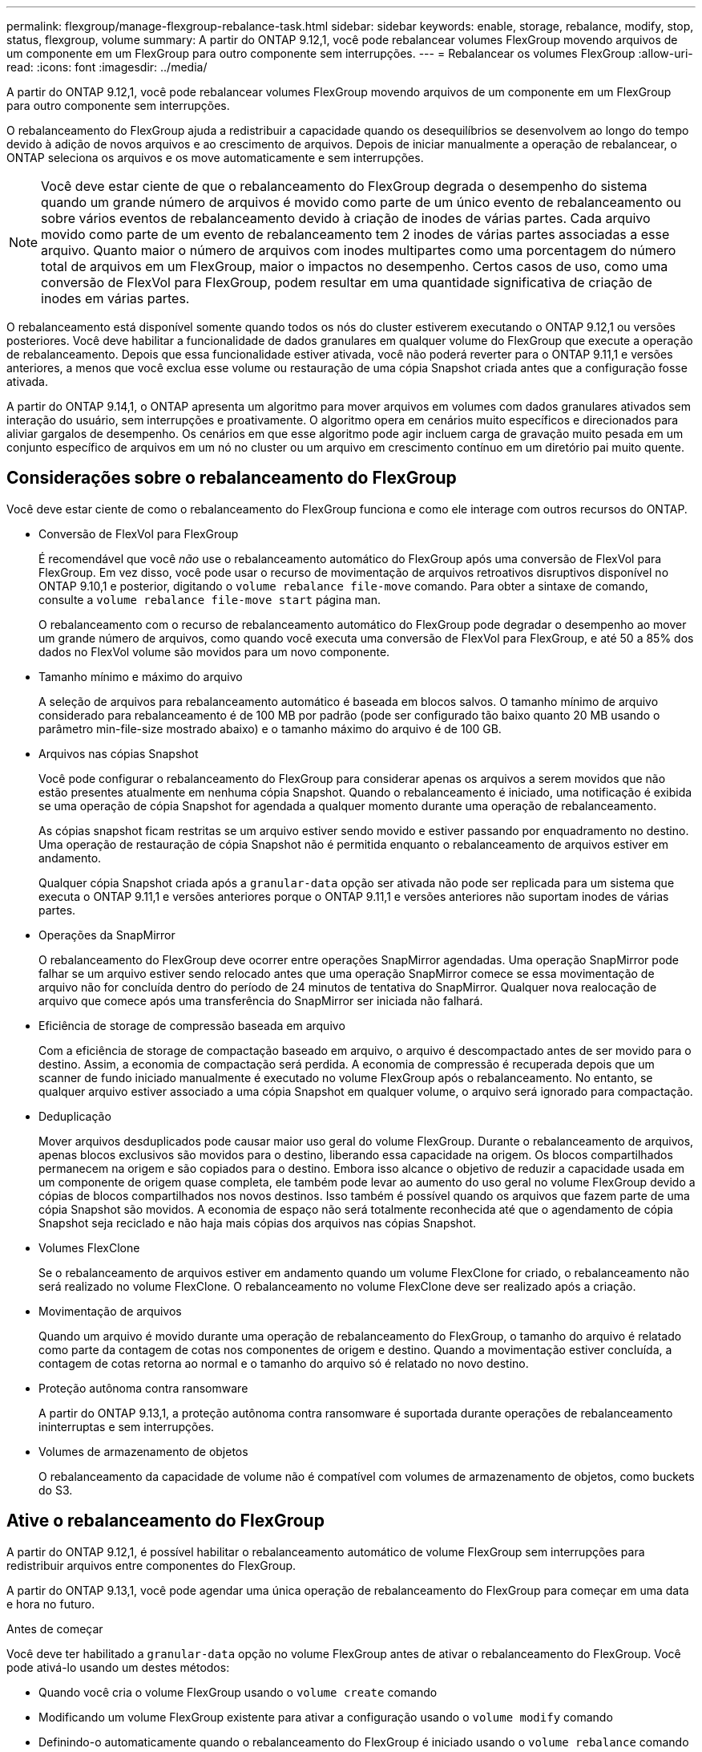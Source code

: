 ---
permalink: flexgroup/manage-flexgroup-rebalance-task.html 
sidebar: sidebar 
keywords: enable, storage, rebalance, modify, stop, status, flexgroup, volume 
summary: A partir do ONTAP 9.12,1, você pode rebalancear volumes FlexGroup movendo arquivos de um componente em um FlexGroup para outro componente sem interrupções. 
---
= Rebalancear os volumes FlexGroup
:allow-uri-read: 
:icons: font
:imagesdir: ../media/


[role="lead"]
A partir do ONTAP 9.12,1, você pode rebalancear volumes FlexGroup movendo arquivos de um componente em um FlexGroup para outro componente sem interrupções.

O rebalanceamento do FlexGroup ajuda a redistribuir a capacidade quando os desequilíbrios se desenvolvem ao longo do tempo devido à adição de novos arquivos e ao crescimento de arquivos. Depois de iniciar manualmente a operação de rebalancear, o ONTAP seleciona os arquivos e os move automaticamente e sem interrupções.

[NOTE]
====
Você deve estar ciente de que o rebalanceamento do FlexGroup degrada o desempenho do sistema quando um grande número de arquivos é movido como parte de um único evento de rebalanceamento ou sobre vários eventos de rebalanceamento devido à criação de inodes de várias partes. Cada arquivo movido como parte de um evento de rebalanceamento tem 2 inodes de várias partes associadas a esse arquivo. Quanto maior o número de arquivos com inodes multipartes como uma porcentagem do número total de arquivos em um FlexGroup, maior o impactos no desempenho. Certos casos de uso, como uma conversão de FlexVol para FlexGroup, podem resultar em uma quantidade significativa de criação de inodes em várias partes.

====
O rebalanceamento está disponível somente quando todos os nós do cluster estiverem executando o ONTAP 9.12,1 ou versões posteriores. Você deve habilitar a funcionalidade de dados granulares em qualquer volume do FlexGroup que execute a operação de rebalanceamento. Depois que essa funcionalidade estiver ativada, você não poderá reverter para o ONTAP 9.11,1 e versões anteriores, a menos que você exclua esse volume ou restauração de uma cópia Snapshot criada antes que a configuração fosse ativada.

A partir do ONTAP 9.14,1, o ONTAP apresenta um algoritmo para mover arquivos em volumes com dados granulares ativados sem interação do usuário, sem interrupções e proativamente. O algoritmo opera em cenários muito específicos e direcionados para aliviar gargalos de desempenho. Os cenários em que esse algoritmo pode agir incluem carga de gravação muito pesada em um conjunto específico de arquivos em um nó no cluster ou um arquivo em crescimento contínuo em um diretório pai muito quente.



== Considerações sobre o rebalanceamento do FlexGroup

Você deve estar ciente de como o rebalanceamento do FlexGroup funciona e como ele interage com outros recursos do ONTAP.

* Conversão de FlexVol para FlexGroup
+
É recomendável que você _não_ use o rebalanceamento automático do FlexGroup após uma conversão de FlexVol para FlexGroup. Em vez disso, você pode usar o recurso de movimentação de arquivos retroativos disruptivos disponível no ONTAP 9.10,1 e posterior, digitando o `volume rebalance file-move` comando. Para obter a sintaxe de comando, consulte a `volume rebalance file-move start` página man.

+
O rebalanceamento com o recurso de rebalanceamento automático do FlexGroup pode degradar o desempenho ao mover um grande número de arquivos, como quando você executa uma conversão de FlexVol para FlexGroup, e até 50 a 85% dos dados no FlexVol volume são movidos para um novo componente.

* Tamanho mínimo e máximo do arquivo
+
A seleção de arquivos para rebalanceamento automático é baseada em blocos salvos. O tamanho mínimo de arquivo considerado para rebalanceamento é de 100 MB por padrão (pode ser configurado tão baixo quanto 20 MB usando o parâmetro min-file-size mostrado abaixo) e o tamanho máximo do arquivo é de 100 GB.

* Arquivos nas cópias Snapshot
+
Você pode configurar o rebalanceamento do FlexGroup para considerar apenas os arquivos a serem movidos que não estão presentes atualmente em nenhuma cópia Snapshot. Quando o rebalanceamento é iniciado, uma notificação é exibida se uma operação de cópia Snapshot for agendada a qualquer momento durante uma operação de rebalanceamento.

+
As cópias snapshot ficam restritas se um arquivo estiver sendo movido e estiver passando por enquadramento no destino. Uma operação de restauração de cópia Snapshot não é permitida enquanto o rebalanceamento de arquivos estiver em andamento.

+
Qualquer cópia Snapshot criada após a `granular-data` opção ser ativada não pode ser replicada para um sistema que executa o ONTAP 9.11,1 e versões anteriores porque o ONTAP 9.11,1 e versões anteriores não suportam inodes de várias partes.

* Operações da SnapMirror
+
O rebalanceamento do FlexGroup deve ocorrer entre operações SnapMirror agendadas. Uma operação SnapMirror pode falhar se um arquivo estiver sendo relocado antes que uma operação SnapMirror comece se essa movimentação de arquivo não for concluída dentro do período de 24 minutos de tentativa do SnapMirror. Qualquer nova realocação de arquivo que comece após uma transferência do SnapMirror ser iniciada não falhará.

* Eficiência de storage de compressão baseada em arquivo
+
Com a eficiência de storage de compactação baseado em arquivo, o arquivo é descompactado antes de ser movido para o destino. Assim, a economia de compactação será perdida. A economia de compressão é recuperada depois que um scanner de fundo iniciado manualmente é executado no volume FlexGroup após o rebalanceamento. No entanto, se qualquer arquivo estiver associado a uma cópia Snapshot em qualquer volume, o arquivo será ignorado para compactação.

* Deduplicação
+
Mover arquivos desduplicados pode causar maior uso geral do volume FlexGroup. Durante o rebalanceamento de arquivos, apenas blocos exclusivos são movidos para o destino, liberando essa capacidade na origem. Os blocos compartilhados permanecem na origem e são copiados para o destino. Embora isso alcance o objetivo de reduzir a capacidade usada em um componente de origem quase completa, ele também pode levar ao aumento do uso geral no volume FlexGroup devido a cópias de blocos compartilhados nos novos destinos. Isso também é possível quando os arquivos que fazem parte de uma cópia Snapshot são movidos. A economia de espaço não será totalmente reconhecida até que o agendamento de cópia Snapshot seja reciclado e não haja mais cópias dos arquivos nas cópias Snapshot.

* Volumes FlexClone
+
Se o rebalanceamento de arquivos estiver em andamento quando um volume FlexClone for criado, o rebalanceamento não será realizado no volume FlexClone. O rebalanceamento no volume FlexClone deve ser realizado após a criação.

* Movimentação de arquivos
+
Quando um arquivo é movido durante uma operação de rebalanceamento do FlexGroup, o tamanho do arquivo é relatado como parte da contagem de cotas nos componentes de origem e destino. Quando a movimentação estiver concluída, a contagem de cotas retorna ao normal e o tamanho do arquivo só é relatado no novo destino.

* Proteção autônoma contra ransomware
+
A partir do ONTAP 9.13,1, a proteção autônoma contra ransomware é suportada durante operações de rebalanceamento ininterruptas e sem interrupções.

* Volumes de armazenamento de objetos
+
O rebalanceamento da capacidade de volume não é compatível com volumes de armazenamento de objetos, como buckets do S3.





== Ative o rebalanceamento do FlexGroup

A partir do ONTAP 9.12,1, é possível habilitar o rebalanceamento automático de volume FlexGroup sem interrupções para redistribuir arquivos entre componentes do FlexGroup.

A partir do ONTAP 9.13,1, você pode agendar uma única operação de rebalanceamento do FlexGroup para começar em uma data e hora no futuro.

.Antes de começar
Você deve ter habilitado a `granular-data` opção no volume FlexGroup antes de ativar o rebalanceamento do FlexGroup. Você pode ativá-lo usando um destes métodos:

* Quando você cria o volume FlexGroup usando o `volume create` comando
* Modificando um volume FlexGroup existente para ativar a configuração usando o `volume modify` comando
* Definindo-o automaticamente quando o rebalanceamento do FlexGroup é iniciado usando o `volume rebalance` comando


.Passos
Você pode gerenciar o rebalanceamento do FlexGroup usando o Gerenciador de sistemas do ONTAP ou a CLI do ONTAP.

[role="tabbed-block"]
====
.System Manager
--
. Navegue até *armazenamento > volumes* e localize o volume FlexGroup para reequilibrar.
. image:icon_dropdown_arrow.gif["Ícone pendente"]Selecione para ver os detalhes do volume.
. Em *Estado do saldo do FlexGroup* selecione *Rebalancamento*.
+

NOTE: A opção *Rebalancamento* só está disponível quando o status FlexGroup estiver fora de equilíbrio.

. Na janela *Rebalancar volume*, altere as configurações padrão conforme necessário.
. Para agendar a operação de rebalanceamento, selecione *reequilibrar mais tarde* e insira a data e a hora.


--
.CLI
--
. Iniciar o reequilíbrio automático: `volume rebalance start -vserver _SVM_name_ -volume _volume_name_`
+
Opcionalmente, você pode especificar as seguintes opções:

+
[[-Max-runtime] <time interval>] tempo de execução máximo

+
[-Max-threshold <percent>] limite máximo de desequilíbrio por constituinte

+
[-min-threshold <percent>] limiar mínimo de desequilíbrio por constituinte

+
[-max-file-moves <integer>] o máximo de movimentos simultâneos de arquivos por constituinte

+
Tamanho mínimo do ficheiro [<integer>[KB|MB|GB|TB|PB]]]

+
[-start-time <mm/dd/yyyy-00:00:00>] Agendar rebalanceamento data e hora de início

+
[-exclude-snapshots] excluem arquivos presos em cópias Snapshot

+
Exemplo:

+
[listing]
----
volume rebalance start -vserver vs0 -volume fg1
----


--
====


== Modificar as configurações de rebalancear do FlexGroup

Você pode alterar uma configuração de rebalanceamento do FlexGroup para atualizar o limite de desequilíbrio, o número de arquivos simultâneos move o tamanho mínimo do arquivo, o tempo de execução máximo e para incluir ou excluir cópias Snapshot. As opções para modificar seu cronograma de rebalanceamento do FlexGroup estão disponíveis a partir do ONTAP 9.13,1.

[role="tabbed-block"]
====
.System Manager
--
. Navegue até *armazenamento > volumes* e localize o volume FlexGroup para reequilibrar.
. image:icon_dropdown_arrow.gif["Ícone pendente"]Selecione para ver os detalhes do volume.
. Em *Estado do saldo do FlexGroup* selecione *Rebalancamento*.
+

NOTE: A opção *Rebalancamento* só está disponível quando o status FlexGroup estiver fora de equilíbrio.

. Na janela *Rebalancar volume*, altere as configurações padrão conforme necessário.


--
.CLI
--
. Modificar o reequilíbrio automático: `volume rebalance modify -vserver _SVM_name_ -volume _volume_name_`
+
Pode especificar uma ou mais das seguintes opções:

+
[[-Max-runtime] <time interval>] tempo de execução máximo

+
[-Max-threshold <percent>] limite máximo de desequilíbrio por constituinte

+
[-min-threshold <percent>] limiar mínimo de desequilíbrio por constituinte

+
[-max-file-moves <integer>] o máximo de movimentos simultâneos de arquivos por constituinte

+
Tamanho mínimo do ficheiro [<integer>[KB|MB|GB|TB|PB]]]

+
[-start-time <mm/dd/yyyy-00:00:00>] Agendar rebalanceamento data e hora de início

+
[-exclude-snapshots] excluem arquivos presos em cópias Snapshot



--
====


== Parar o rebalancear FlexGroup

Depois que o rebalanceamento do FlexGroup estiver ativado ou programado, você poderá pará-lo a qualquer momento.

[role="tabbed-block"]
====
.System Manager
--
. Navegue até *armazenamento > volumes* e localize o volume FlexGroup.
. image:icon_dropdown_arrow.gif["Ícone pendente"]Selecione para ver os detalhes do volume.
. Selecione *Parar reequilíbrio*.


--
.CLI
--
. Parar o reequilíbrio do FlexGroup: `volume rebalance stop -vserver _SVM_name_ -volume _volume_name_`


--
====


== Visualizar o status do FlexGroup Rebalanceance

Você pode exibir o status de uma operação de rebalancear a FlexGroup, a configuração do FlexGroup Rebalancamento, o tempo de operação no rebalancear e os detalhes da instância.

[role="tabbed-block"]
====
.System Manager
--
. Navegue até *armazenamento > volumes* e localize o volume FlexGroup.
. image:icon_dropdown_arrow.gif["Ícone pendente"]Selecione para ver os detalhes do FlexGroup.
. *Status do saldo do FlexGroup* é exibido perto da parte inferior do painel de detalhes.
. Para ver informações sobre a última operação de reequilíbrio, selecione *Estado de reequilíbrio do último volume*.


--
.CLI
--
. Veja o status de uma operação de rebalanceamento do FlexGroup: `volume rebalance show`
+
Exemplo de estado de rebalanceamento:

+
[listing]
----
> volume rebalance show
Vserver: vs0
                                                        Target     Imbalance
Volume       State                  Total      Used     Used       Size     %
------------ ------------------ --------- --------- --------- --------- -----
fg1          idle                     4GB   115.3MB         -       8KB    0%
----
+
Exemplo de detalhes de configuração do rebalanceamento:

+
[listing]
----
> volume rebalance show -config
Vserver: vs0
                    Max            Threshold         Max          Min          Exclude
Volume              Runtime        Min     Max       File Moves   File Size    Snapshot
---------------     ------------   -----   -----     ----------   ---------    ---------
fg1                 6h0m0s         5%      20%          25          4KB          true
----
+
Exemplo de detalhes do tempo de rebalanceamento:

+
[listing]
----
> volume rebalance show -time
Vserver: vs0
Volume               Start Time                    Runtime        Max Runtime
----------------     -------------------------     -----------    -----------
fg1                  Wed Jul 20 16:06:11 2022      0h1m16s        6h0m0s
----
+
Exemplo de detalhes da instância de rebalancear:

+
[listing]
----
    > volume rebalance show -instance
    Vserver Name: vs0
    Volume Name: fg1
    Is Constituent: false
    Rebalance State: idle
    Rebalance Notice Messages: -
    Total Size: 4GB
    AFS Used Size: 115.3MB
    Constituent Target Used Size: -
    Imbalance Size: 8KB
    Imbalance Percentage: 0%
    Moved Data Size: -
    Maximum Constituent Imbalance Percentage: 1%
    Rebalance Start Time: Wed Jul 20 16:06:11 2022
    Rebalance Stop Time: -
    Rebalance Runtime: 0h1m32s
    Rebalance Maximum Runtime: 6h0m0s
    Maximum Imbalance Threshold per Constituent: 20%
    Minimum Imbalance Threshold per Constituent: 5%
    Maximum Concurrent File Moves per Constituent: 25
    Minimum File Size: 4KB
    Exclude Files Stuck in Snapshot Copies: true
----


--
====